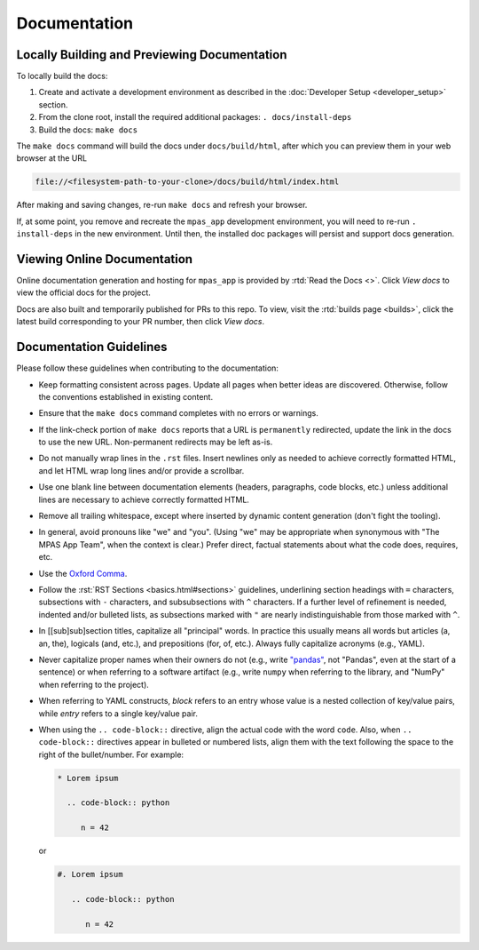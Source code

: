 Documentation
=============

Locally Building and Previewing Documentation
---------------------------------------------

To locally build the docs:

#. Create and activate a development environment as described in the :doc:`Developer Setup <developer_setup>` section.
#. From the clone root, install the required additional packages: ``. docs/install-deps``
#. Build the docs: ``make docs``

The ``make docs`` command will build the docs under ``docs/build/html``, after which you can preview them in your web browser at the URL

.. code-block:: text

   file://<filesystem-path-to-your-clone>/docs/build/html/index.html

After making and saving changes, re-run ``make docs`` and refresh your browser.

If, at some point, you remove and recreate the ``mpas_app`` development environment, you will need to re-run ``. install-deps`` in the new environment. Until then, the installed doc packages will persist and support docs generation.

Viewing Online Documentation
----------------------------

Online documentation generation and hosting for ``mpas_app`` is provided by :rtd:`Read the Docs <>`. Click *View docs* to view the official docs for the project.

Docs are also built and temporarily published for PRs to this repo. To view, visit the :rtd:`builds page <builds>`, click the latest build corresponding to your PR number, then click *View docs*.

Documentation Guidelines
------------------------

Please follow these guidelines when contributing to the documentation:

* Keep formatting consistent across pages. Update all pages when better ideas are discovered. Otherwise, follow the conventions established in existing content.
* Ensure that the ``make docs`` command completes with no errors or warnings.
* If the link-check portion of ``make docs`` reports that a URL is ``permanently`` redirected, update the link in the docs to use the new URL. Non-permanent redirects may be left as-is.
* Do not manually wrap lines in the ``.rst`` files. Insert newlines only as needed to achieve correctly formatted HTML, and let HTML wrap long lines and/or provide a scrollbar.
* Use one blank line between documentation elements (headers, paragraphs, code blocks, etc.) unless additional lines are necessary to achieve correctly formatted HTML.
* Remove all trailing whitespace, except where inserted by dynamic content generation (don't fight the tooling).
* In general, avoid pronouns like "we" and "you". (Using "we" may be appropriate when synonymous with "The MPAS App Team", when the context is clear.) Prefer direct, factual statements about what the code does, requires, etc.
* Use the `Oxford Comma <https://en.wikipedia.org/wiki/Serial_comma>`_.
* Follow the :rst:`RST Sections <basics.html#sections>` guidelines, underlining section headings with ``=`` characters, subsections with ``-`` characters, and subsubsections with ``^`` characters. If a further level of refinement is needed, indented and/or bulleted lists, as subsections marked with  ``"`` are nearly indistinguishable from those marked with ``^``.
* In [[sub]sub]section titles, capitalize all "principal" words. In practice this usually means all words but articles (a, an, the), logicals (and, etc.), and prepositions (for, of, etc.). Always fully capitalize acronyms (e.g., YAML).
* Never capitalize proper names when their owners do not (e.g., write `"pandas" <https://pandas.pydata.org/>`_, not "Pandas", even at the start of a sentence) or when referring to a software artifact (e.g., write ``numpy`` when referring to the library, and "NumPy" when referring to the project).
* When referring to YAML constructs, `block` refers to an entry whose value is a nested collection of key/value pairs, while `entry` refers to a single key/value pair.
* When using the ``.. code-block::`` directive, align the actual code with the word ``code``. Also, when ``.. code-block::`` directives appear in bulleted or numbered lists, align them with the text following the space to the right of the bullet/number. For example:

  .. code-block:: text

     * Lorem ipsum

       .. code-block:: python

          n = 42

  or

  .. code-block:: text

     #. Lorem ipsum

        .. code-block:: python

           n = 42
